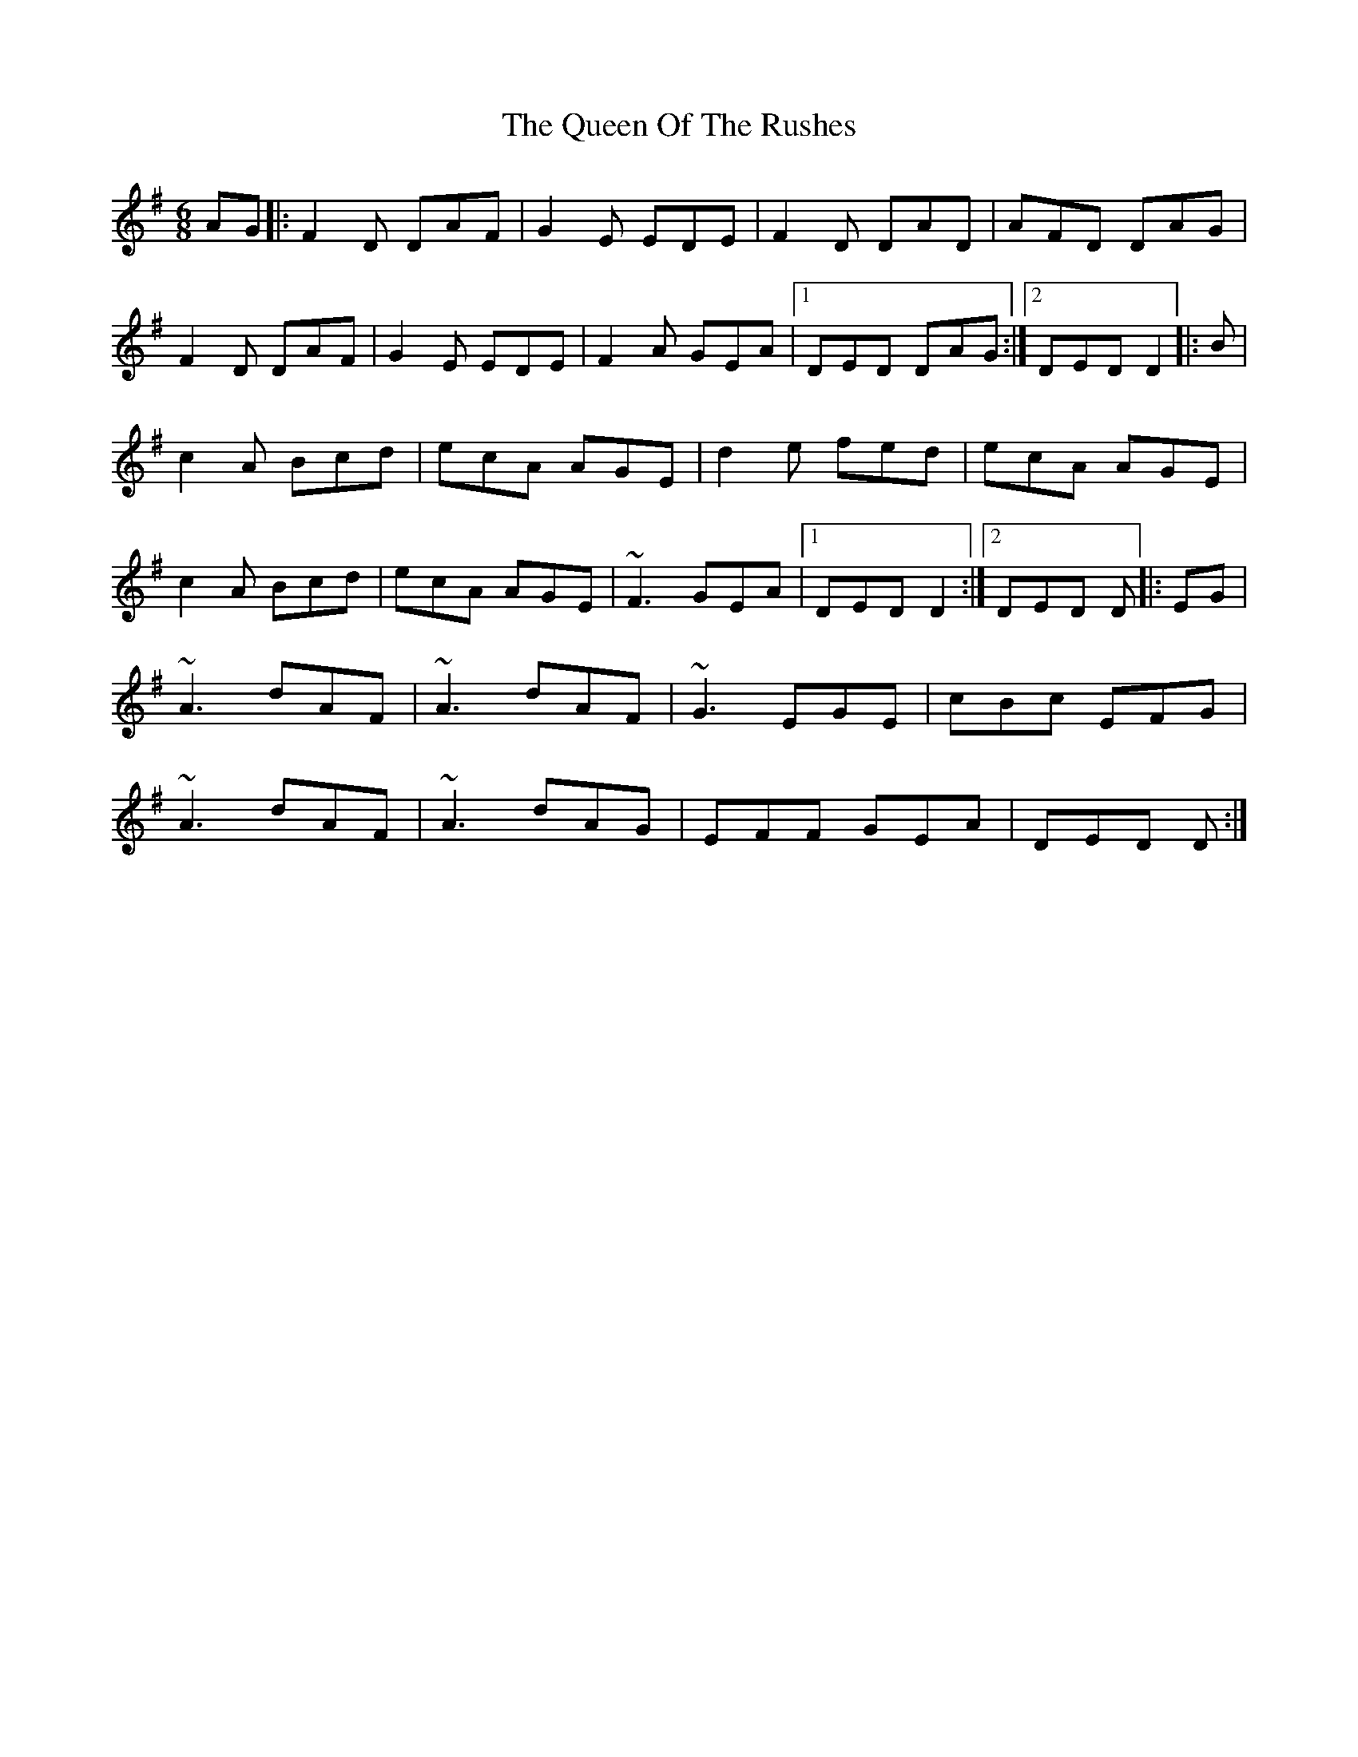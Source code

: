 X: 3
T: Queen Of The Rushes, The
Z: gian marco
S: https://thesession.org/tunes/710#setting13770
R: jig
M: 6/8
L: 1/8
K: Dmix
AG|:F2D DAF|G2E EDE|F2D DAD|AFD DAG|F2D DAF|G2E EDE|F2A GEA|1DED DAG:|2DED D2|:B|c2A Bcd|ecA AGE|d2e fed|ecA AGE|c2A Bcd|ecA AGE|~F3 GEA|1DED D2:|2DED D|:EG|~A3 dAF|~A3 dAF|~G3 EGE|cBc EFG|~A3 dAF|~A3 dAG|EFF GEA|DED D:|

